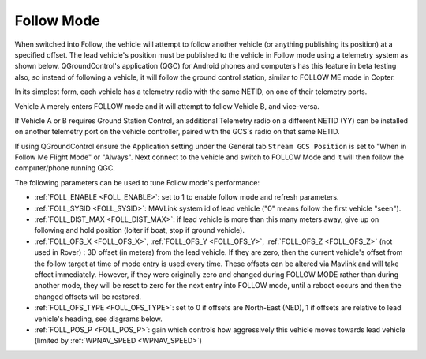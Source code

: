 .. _follow-mode:

===========
Follow Mode
===========

..  youtube:: _g9SkK0IhRk
    :width: 100%

When switched into Follow, the vehicle will attempt to follow another vehicle (or anything publishing its position) at a specified offset.  The lead vehicle's position must be published to the vehicle in Follow mode using a telemetry system as shown below. QGroundControl's application (QGC) for Android phones and computers has this feature in beta testing also, so instead of following a vehicle, it will follow the ground control station, similar to FOLLOW ME mode in Copter.

In its simplest form, each vehicle has a telemetry radio with the same NETID, on one of their telemetry ports.

.. image:: ../images/Follow1.jpg
   :target: ../_images/Follow1.jpg

Vehicle A merely enters FOLLOW mode and it will attempt to follow Vehicle B, and vice-versa.

If Vehicle A or B requires Ground Station Control, an additional Telemetry radio on a different NETID (YY) can be installed on another telemetry port on the vehicle controller, paired with the GCS's radio on that same NETID.

.. image:: ../images/Follow2.jpg
   :target: ../_images/Follow2.jpg

If using QGroundControl ensure the Application setting under the General tab ``Stream GCS Position`` is set to "When in Follow Me Flight Mode" or "Always".  Next connect to the vehicle and switch to FOLLOW Mode and it will then follow the computer/phone running QGC.

.. image:: ../images/follow-mode-qgc-setting.png
   :target: ../_images/follow-mode-qgc-setting.png

The following parameters can be used to tune Follow mode's performance:

-  :ref:`FOLL_ENABLE <FOLL_ENABLE>`: set to 1 to enable follow mode and refresh parameters.
-  :ref:`FOLL_SYSID <FOLL_SYSID>`: MAVLink system id of lead vehicle ("0" means follow the first vehicle "seen").
-  :ref:`FOLL_DIST_MAX <FOLL_DIST_MAX>`: if lead vehicle is more than this many meters away, give up on following and hold position (loiter if boat, stop if ground vehicle).
-  :ref:`FOLL_OFS_X <FOLL_OFS_X>`, :ref:`FOLL_OFS_Y <FOLL_OFS_Y>`, :ref:`FOLL_OFS_Z <FOLL_OFS_Z>` (not used in Rover) : 3D offset (in meters) from the lead vehicle. If they are zero, then the current vehicle's offset from the follow target at time of mode entry is used every time. These offsets can be altered via Mavlink and will take effect immediately. However, if they were originally zero and changed during FOLLOW MODE rather than during another mode, they will be reset to zero for the next entry into FOLLOW mode, until a reboot occurs and then the changed offsets will be restored. 
-  :ref:`FOLL_OFS_TYPE <FOLL_OFS_TYPE>`: set to 0 if offsets are North-East (NED), 1 if offsets are relative to lead vehicle's heading, see diagrams below.
-  :ref:`FOLL_POS_P <FOLL_POS_P>`: gain which controls how aggressively this vehicle moves towards lead vehicle (limited by :ref:`WPNAV_SPEED <WPNAV_SPEED>`)

.. image:: ../images/FollowMode.jpg
   :target: ../_images/FollowMode.jpg

.. image:: ../images/FollowMode-Relative.jpg
   :target: ../_images/FollowMode-Relative.jpg
